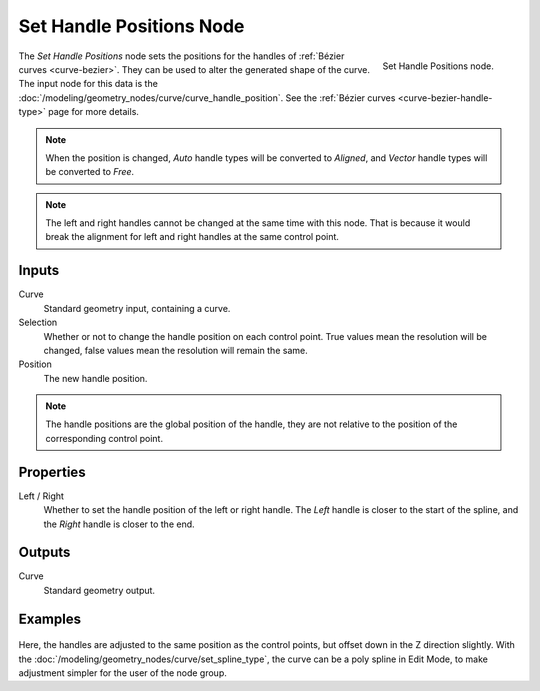 .. index:: Geometry Nodes; Set Handle Positions
.. _bpy.types.GeometryNodeSetCurveHandlePositions:

*************************
Set Handle Positions Node
*************************

.. figure:: /images/modeling_geometry-nodes_curve_set-handle-positions_node.png
   :align: right

   Set Handle Positions node.

The *Set Handle Positions* node sets the positions for the handles of :ref:`Bézier curves <curve-bezier>`.
They can be used to alter the generated shape of the curve.
The input node for this data is the :doc:`/modeling/geometry_nodes/curve/curve_handle_position`.
See the :ref:`Bézier curves <curve-bezier-handle-type>` page for more details.

.. note::

   When the position is changed, *Auto* handle types will be converted to *Aligned*, and *Vector* handle
   types will be converted to *Free*.

.. note::

   The left and right handles cannot be changed at the same time with this node. That is because it would
   break the alignment for left and right handles at the same control point.


Inputs
======

Curve
   Standard geometry input, containing a curve.

Selection
   Whether or not to change the handle position on each control point.
   True values mean the resolution will be changed, false values mean
   the resolution will remain the same.

Position
   The new handle position.

.. note::

   The handle positions are the global position of the handle, they are not relative to
   the position of the corresponding control point.


Properties
==========

Left / Right
   Whether to set the handle position of the left or right handle.
   The *Left* handle is closer to the start of the spline, and the *Right* handle is closer to the end.


Outputs
=======

Curve
   Standard geometry output.


Examples
========

.. figure:: /images/modeling_geometry-nodes_curve_set-handle-positions_example.png
   :align: center

Here, the handles are adjusted to the same position as the control points, but offset down in
the Z direction slightly. With the :doc:`/modeling/geometry_nodes/curve/set_spline_type`,
the curve can be a poly spline in Edit Mode, to make adjustment simpler for the user of the node group.
